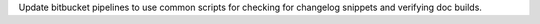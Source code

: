 Update bitbucket pipelines to use common scripts for checking for changelog snippets and verifying doc builds.
